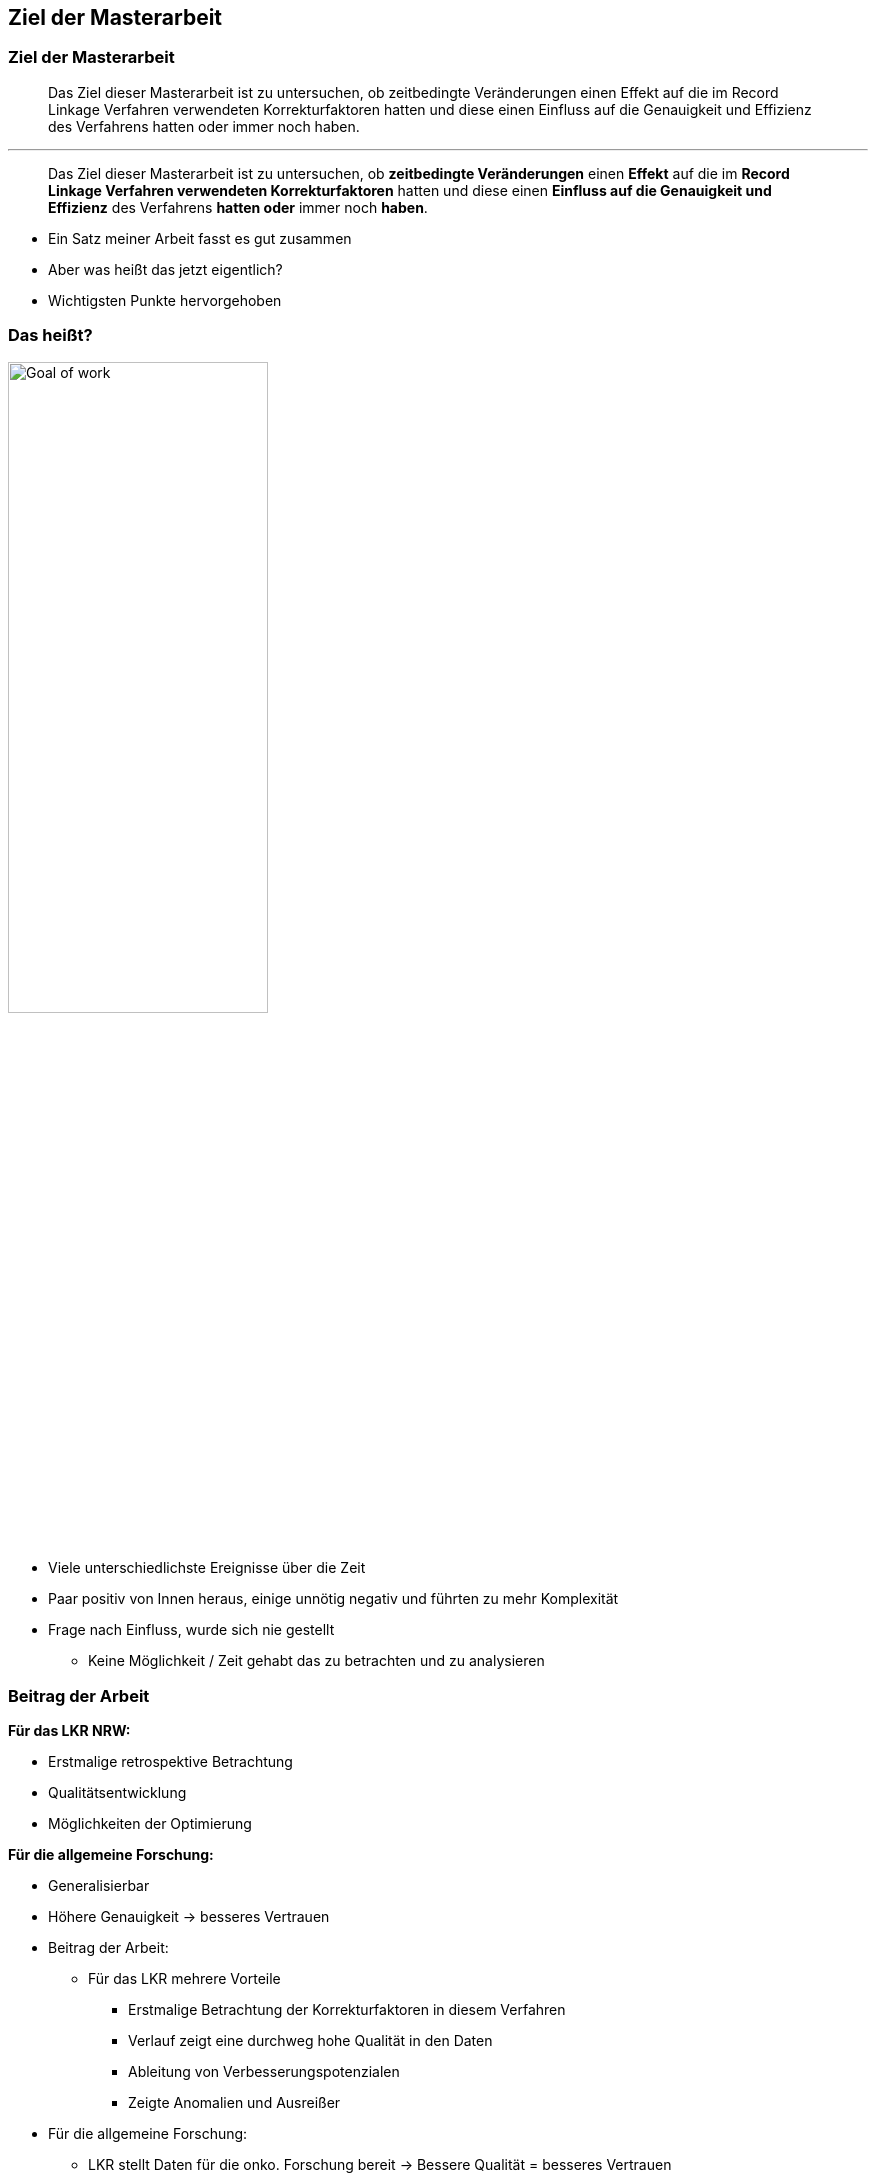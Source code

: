 == Ziel der Masterarbeit

=== Ziel der Masterarbeit

[%step]
> Das Ziel dieser Masterarbeit ist zu untersuchen, ob zeitbedingte Veränderungen einen Effekt auf die im Record Linkage Verfahren verwendeten Korrekturfaktoren hatten und diese einen Einfluss auf die Genauigkeit und Effizienz des Verfahrens hatten oder immer noch haben.

'''

[%step]
> Das Ziel dieser Masterarbeit ist zu untersuchen, ob *zeitbedingte Veränderungen* einen *Effekt* auf die im *Record Linkage Verfahren verwendeten Korrekturfaktoren* hatten und diese einen *Einfluss auf die Genauigkeit und Effizienz* des Verfahrens *hatten oder* immer noch *haben*.

[.notes]
--
* Ein Satz meiner Arbeit fasst es gut zusammen
* Aber was heißt das jetzt eigentlich?
* Wichtigsten Punkte hervorgehoben
--


[.columns]
=== Das heißt?

image::../images/Goal_of_work.png[width=55%, align=center]


[.notes]
--
* Viele unterschiedlichste Ereignisse über die Zeit
* Paar positiv von Innen heraus, einige unnötig negativ und führten zu mehr Komplexität
* Frage nach Einfluss, wurde sich nie gestellt
** Keine Möglichkeit / Zeit gehabt das zu betrachten und zu analysieren
--


[.columns]
=== Beitrag der Arbeit

[.column.is-half]
--
*Für das LKR NRW:*

[%step]
* Erstmalige retrospektive Betrachtung
[%step]
* Qualitätsentwicklung
[%step]
* Möglichkeiten der Optimierung
--


[%step]
[.column.is-half]
--
*Für die allgemeine Forschung:*
[%step]
* Generalisierbar
[%step]
* Höhere Genauigkeit -> besseres Vertrauen
--


[.notes]
--
* Beitrag der Arbeit:
** Für das LKR mehrere Vorteile
*** Erstmalige Betrachtung der Korrekturfaktoren in diesem Verfahren
*** Verlauf zeigt eine durchweg hohe Qualität in den Daten
*** Ableitung von Verbesserungspotenzialen
*** Zeigte Anomalien und Ausreißer

* Für die allgemeine Forschung:
** LKR stellt Daten für die onko. Forschung bereit -> Bessere Qualität = besseres Vertrauen
** Evaluationsansatz übertragbar auf weitere Register mit selben Verfahren
** Geringe Komplexität im Aufbau
--